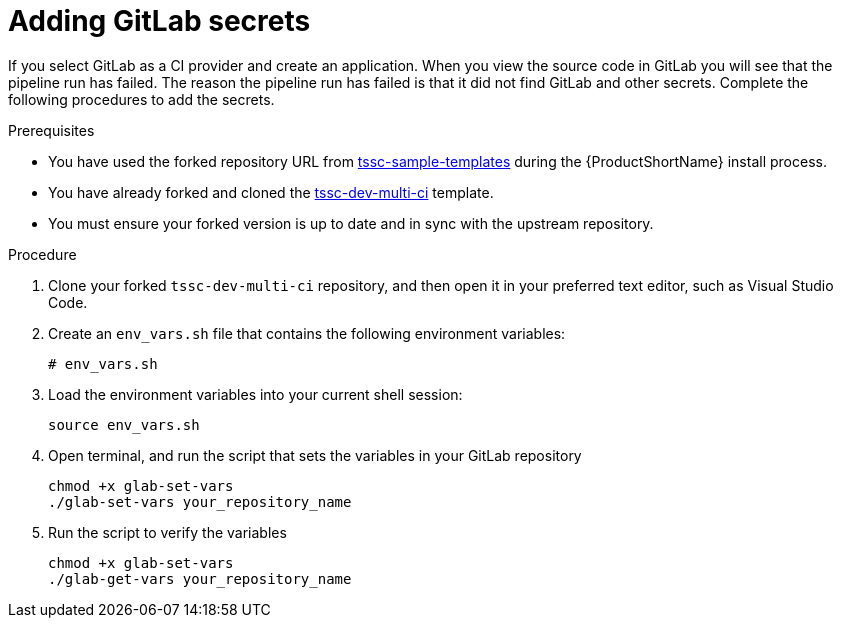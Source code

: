 :_mod-docs-content-type: PROCEDURE

[id="adding-gitlab-secrets_{context}"]
= Adding GitLab secrets

If you select GitLab as a CI provider and create an application. When you view the source code in GitLab you will see that the pipeline run has failed. The reason the pipeline run has failed is that it did not find GitLab and other secrets. Complete the following procedures to add the secrets.

.Prerequisites

* You have used the forked repository URL from link:https://github.com/redhat-appstudio/tssc-sample-templates[tssc-sample-templates] during the {ProductShortName} install process.

* You have already forked and cloned the link:https://github.com/redhat-appstudio/tssc-dev-multi-ci[tssc-dev-multi-ci] template.

* You must ensure your forked version is up to date and in sync with the upstream repository.

.Procedure

. Clone your forked `tssc-dev-multi-ci` repository, and then open it in your preferred text editor, such as Visual Studio Code.

. Create an `env_vars.sh` file that contains the following environment variables:

+
[source,bash]
----
# env_vars.sh

----

. Load the environment variables into your current shell session:

+
[source,bash]
----
source env_vars.sh
----

. Open terminal, and run the script that sets the variables in your GitLab repository

+
[source,bash]
----
chmod +x glab-set-vars
./glab-set-vars your_repository_name
----

. Run the script to verify the variables

+
[source,bash]
----
chmod +x glab-set-vars
./glab-get-vars your_repository_name
----
